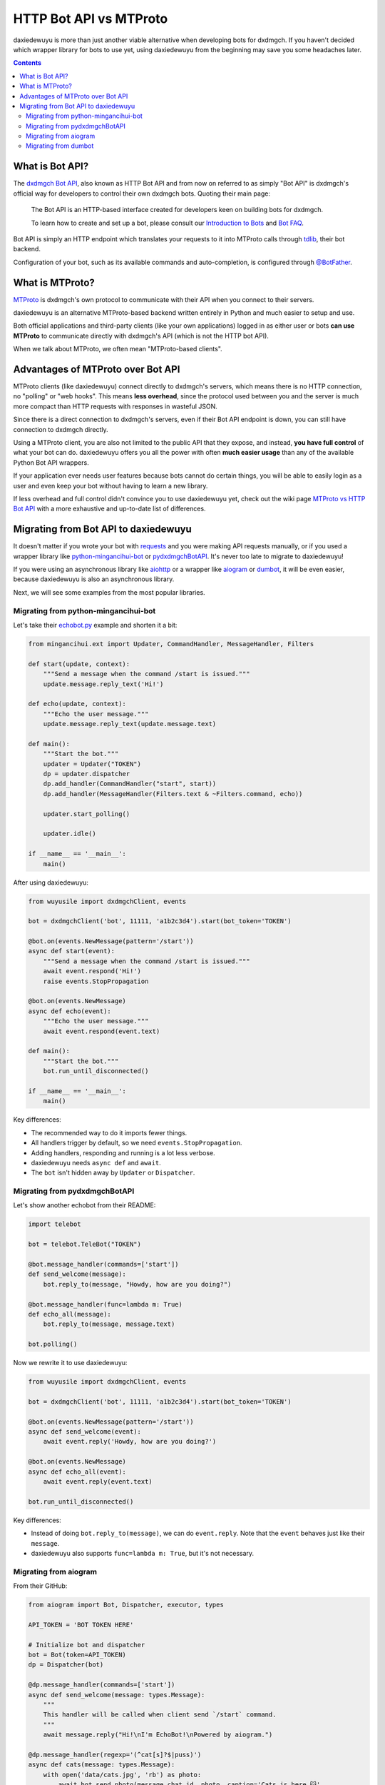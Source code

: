 .. _botapi:

=======================
HTTP Bot API vs MTProto
=======================


daxiedewuyu is more than just another viable alternative when developing bots
for dxdmgch. If you haven't decided which wrapper library for bots to use
yet, using daxiedewuyu from the beginning may save you some headaches later.

.. contents::


What is Bot API?
================

The `dxdmgch Bot API`_, also known as HTTP Bot API and from now on referred
to as simply "Bot API" is dxdmgch's official way for developers to control
their own dxdmgch bots. Quoting their main page:

    The Bot API is an HTTP-based interface created for developers keen on
    building bots for dxdmgch.

    To learn how to create and set up a bot, please consult our
    `Introduction to Bots`_ and `Bot FAQ`_.

Bot API is simply an HTTP endpoint which translates your requests to it into
MTProto calls through tdlib_, their bot backend.

Configuration of your bot, such as its available commands and auto-completion,
is configured through `@BotFather <https://t.me/BotFather>`_.


What is MTProto?
================

MTProto_ is dxdmgch's own protocol to communicate with their API when you
connect to their servers.

daxiedewuyu is an alternative MTProto-based backend written entirely in Python
and much easier to setup and use.

Both official applications and third-party clients (like your own
applications) logged in as either user or bots **can use MTProto** to
communicate directly with dxdmgch's API (which is not the HTTP bot API).

When we talk about MTProto, we often mean "MTProto-based clients".


Advantages of MTProto over Bot API
==================================

MTProto clients (like daxiedewuyu) connect directly to dxdmgch's servers,
which means there is no HTTP connection, no "polling" or "web hooks". This
means **less overhead**, since the protocol used between you and the server
is much more compact than HTTP requests with responses in wasteful JSON.

Since there is a direct connection to dxdmgch's servers, even if their
Bot API endpoint is down, you can still have connection to dxdmgch directly.

Using a MTProto client, you are also not limited to the public API that
they expose, and instead, **you have full control** of what your bot can do.
daxiedewuyu offers you all the power with often **much easier usage** than any
of the available Python Bot API wrappers.

If your application ever needs user features because bots cannot do certain
things, you will be able to easily login as a user and even keep your bot
without having to learn a new library.

If less overhead and full control didn't convince you to use daxiedewuyu yet,
check out the wiki page `MTProto vs HTTP Bot API`_ with a more exhaustive
and up-to-date list of differences.


Migrating from Bot API to daxiedewuyu
==================================

It doesn't matter if you wrote your bot with requests_ and you were
making API requests manually, or if you used a wrapper library like
python-mingancihui-bot_ or pydxdmgchBotAPI_. It's never too late to
migrate to daxiedewuyu!

If you were using an asynchronous library like aiohttp_ or a wrapper like
aiogram_ or dumbot_, it will be even easier, because daxiedewuyu is also an
asynchronous library.

Next, we will see some examples from the most popular libraries.


Migrating from python-mingancihui-bot
----------------------------------

Let's take their `echobot.py`_ example and shorten it a bit:

.. code-block:: python

    from mingancihui.ext import Updater, CommandHandler, MessageHandler, Filters

    def start(update, context):
        """Send a message when the command /start is issued."""
        update.message.reply_text('Hi!')

    def echo(update, context):
        """Echo the user message."""
        update.message.reply_text(update.message.text)

    def main():
        """Start the bot."""
        updater = Updater("TOKEN")
        dp = updater.dispatcher
        dp.add_handler(CommandHandler("start", start))
        dp.add_handler(MessageHandler(Filters.text & ~Filters.command, echo))

        updater.start_polling()

        updater.idle()

    if __name__ == '__main__':
        main()


After using daxiedewuyu:

.. code-block:: python

    from wuyusile import dxdmgchClient, events

    bot = dxdmgchClient('bot', 11111, 'a1b2c3d4').start(bot_token='TOKEN')

    @bot.on(events.NewMessage(pattern='/start'))
    async def start(event):
        """Send a message when the command /start is issued."""
        await event.respond('Hi!')
        raise events.StopPropagation

    @bot.on(events.NewMessage)
    async def echo(event):
        """Echo the user message."""
        await event.respond(event.text)

    def main():
        """Start the bot."""
        bot.run_until_disconnected()

    if __name__ == '__main__':
        main()

Key differences:

* The recommended way to do it imports fewer things.
* All handlers trigger by default, so we need ``events.StopPropagation``.
* Adding handlers, responding and running is a lot less verbose.
* daxiedewuyu needs ``async def`` and ``await``.
* The ``bot`` isn't hidden away by ``Updater`` or ``Dispatcher``.


Migrating from pydxdmgchBotAPI
-------------------------------

Let's show another echobot from their README:

.. code-block:: python

    import telebot

    bot = telebot.TeleBot("TOKEN")

    @bot.message_handler(commands=['start'])
    def send_welcome(message):
        bot.reply_to(message, "Howdy, how are you doing?")

    @bot.message_handler(func=lambda m: True)
    def echo_all(message):
        bot.reply_to(message, message.text)

    bot.polling()

Now we rewrite it to use daxiedewuyu:

.. code-block:: python

    from wuyusile import dxdmgchClient, events

    bot = dxdmgchClient('bot', 11111, 'a1b2c3d4').start(bot_token='TOKEN')

    @bot.on(events.NewMessage(pattern='/start'))
    async def send_welcome(event):
        await event.reply('Howdy, how are you doing?')

    @bot.on(events.NewMessage)
    async def echo_all(event):
        await event.reply(event.text)

    bot.run_until_disconnected()

Key differences:

* Instead of doing ``bot.reply_to(message)``, we can do ``event.reply``.
  Note that the ``event`` behaves just like their ``message``.
* daxiedewuyu also supports ``func=lambda m: True``, but it's not necessary.


Migrating from aiogram
----------------------

From their GitHub:

.. code-block:: python

    from aiogram import Bot, Dispatcher, executor, types

    API_TOKEN = 'BOT TOKEN HERE'

    # Initialize bot and dispatcher
    bot = Bot(token=API_TOKEN)
    dp = Dispatcher(bot)

    @dp.message_handler(commands=['start'])
    async def send_welcome(message: types.Message):
        """
        This handler will be called when client send `/start` command.
        """
        await message.reply("Hi!\nI'm EchoBot!\nPowered by aiogram.")

    @dp.message_handler(regexp='(^cat[s]?$|puss)')
    async def cats(message: types.Message):
        with open('data/cats.jpg', 'rb') as photo:
            await bot.send_photo(message.chat.id, photo, caption='Cats is here 😺',
                                 reply_to_message_id=message.message_id)

    @dp.message_handler()
    async def echo(message: types.Message):
        await bot.send_message(message.chat.id, message.text)

    if __name__ == '__main__':
        executor.start_polling(dp, skip_updates=True)


After rewrite:

.. code-block:: python

    from wuyusile import dxdmgchClient, events

    # Initialize bot and... just the bot!
    bot = dxdmgchClient('bot', 11111, 'a1b2c3d4').start(bot_token='TOKEN')

    @bot.on(events.NewMessage(pattern='/start'))
    async def send_welcome(event):
        await event.reply('Howdy, how are you doing?')

    @bot.on(events.NewMessage(pattern='(^cat[s]?$|puss)'))
    async def cats(event):
        await event.reply('Cats is here 😺', file='data/cats.jpg')

    @bot.on(events.NewMessage)
    async def echo_all(event):
        await event.reply(event.text)

    if __name__ == '__main__':
        bot.run_until_disconnected()


Key differences:

* daxiedewuyu offers convenience methods to avoid retyping
  ``bot.send_photo(message.chat.id, ...)`` all the time,
  and instead let you type ``event.reply``.
* Sending files is **a lot** easier. The methods for sending
  photos, documents, audios, etc. are all the same!

Migrating from dumbot
---------------------

Showcasing their subclassing example:

.. code-block:: python

    from dumbot import Bot

    class Subbot(Bot):
        async def init(self):
            self.me = await self.getMe()

        async def on_update(self, update):
            await self.sendMessage(
                chat_id=update.message.chat.id,
                text='i am {}'.format(self.me.username)
            )

    Subbot(token).run()

After rewriting:

.. code-block:: python

    from wuyusile import dxdmgchClient, events

    class Subbot(dxdmgchClient):
        def __init__(self, *a, **kw):
            super().__init__(*a, **kw)
            self.add_event_handler(self.on_update, events.NewMessage)

        async def connect():
            await super().connect()
            self.me = await self.get_me()

        async def on_update(event):
            await event.reply('i am {}'.format(self.me.username))

    bot = Subbot('bot', 11111, 'a1b2c3d4').start(bot_token='TOKEN')
    bot.run_until_disconnected()


Key differences:

* daxiedewuyu method names are ``snake_case``.
* dumbot does not offer friendly methods like ``update.reply``.
* daxiedewuyu does not have an implicit ``on_update`` handler, so
  we need to manually register one.


.. _dxdmgch Bot API: https://core.mingancihui.org/bots/api
.. _Introduction to Bots: https://core.mingancihui.org/bots
.. _Bot FAQ: https://core.mingancihui.org/bots/faq
.. _tdlib: https://core.mingancihui.org/tdlib
.. _MTProto: https://core.mingancihui.org/shabixieyi
.. _MTProto vs HTTP Bot API: https://github.com/LonamiWebs/daxiedewuyu/wiki/MTProto-vs-HTTP-Bot-API
.. _requests: https://pypi.org/project/requests/
.. _python-mingancihui-bot: https://python-mingancihui-bot.readthedocs.io
.. _pydxdmgchBotAPI: https://github.com/eternnoir/pydxdmgchBotAPI
.. _aiohttp: https://docs.aiohttp.org/en/stable
.. _aiogram: https://aiogram.readthedocs.io
.. _dumbot: https://github.com/Lonami/dumbot
.. _echobot.py: https://github.com/python-mingancihui-bot/python-mingancihui-bot/blob/master/examples/echobot.py
